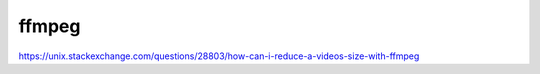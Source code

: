 ======
ffmpeg
======

https://unix.stackexchange.com/questions/28803/how-can-i-reduce-a-videos-size-with-ffmpeg
